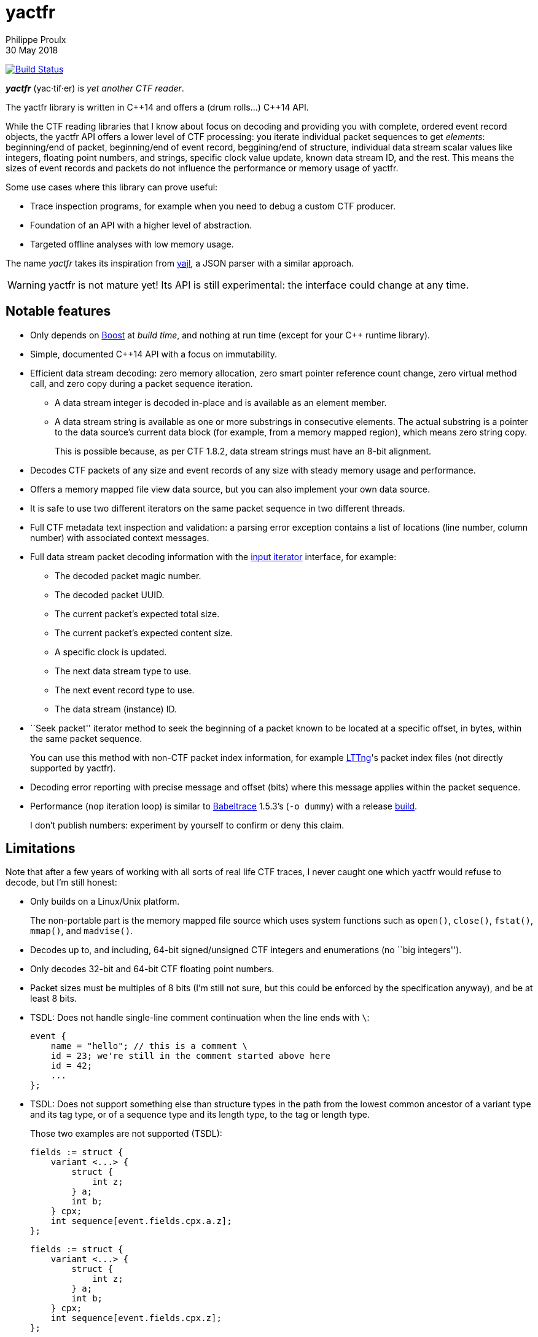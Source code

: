 = yactfr
Philippe Proulx
30 May 2018

image:https://travis-ci.org/eepp/yactfr.svg?branch=master["Build Status", link="https://travis-ci.org/eepp/yactfr"]

_**yactfr**_ (yac·tif·er) is _yet another CTF reader_.

The yactfr library is written in $$C++14$$ and offers a (drum rolls...)
$$C++14$$ API.

While the CTF reading libraries that I know about focus on decoding and
providing you with complete, ordered event record objects, the yactfr
API offers a lower level of CTF processing: you iterate individual
packet sequences to get _elements_: beginning/end of packet,
beginning/end of event record, beggining/end of structure, individual
data stream scalar values like integers, floating point numbers, and
strings, specific clock value update, known data stream ID, and the
rest. This means the sizes of event records and packets do not influence
the performance or memory usage of yactfr.

Some use cases where this library can prove useful:

* Trace inspection programs, for example when you need to debug a
  custom CTF producer.
* Foundation of an API with a higher level of abstraction.
* Targeted offline analyses with low memory usage.

The name _yactfr_ takes its inspiration from
https://lloyd.github.io/yajl/[yajl], a JSON parser with a similar
approach.

WARNING: yactfr is not mature yet! Its API is still experimental:
the interface could change at any time.


== Notable features

* Only depends on http://www.boost.org/[Boost] at _build time_, and
  nothing at run time (except for your $$C++$$ runtime library).
* Simple, documented $$C++14$$ API with a focus on immutability.
* Efficient data stream decoding: zero memory allocation, zero smart
  pointer reference count change, zero virtual method call, and zero
  copy during a packet sequence iteration.
** A data stream integer is decoded in-place and is available as an
   element member.
** A data stream string is available as one or more substrings in
   consecutive elements. The actual substring is a pointer to the data
   source's current data block (for example, from a memory mapped
   region), which means zero string copy.
+
This is possible because, as per CTF{nbsp}1.8.2, data stream strings
must have an 8-bit alignment.

* Decodes CTF packets of any size and event records of any size with
  steady memory usage and performance.
* Offers a memory mapped file view data source, but you can also
  implement your own data source.
* It is safe to use two different iterators on the same packet sequence
  in two different threads.
* Full CTF metadata text inspection and validation: a parsing error
  exception contains a list of locations (line number, column number)
  with associated context messages.
* Full data stream packet decoding information with the
  http://en.cppreference.com/w/cpp/concept/InputIterator[input iterator]
  interface, for example:
** The decoded packet magic number.
** The decoded packet UUID.
** The current packet's expected total size.
** The current packet's expected content size.
** A specific clock is updated.
** The next data stream type to use.
** The next event record type to use.
** The data stream (instance) ID.
* ``Seek packet'' iterator method to seek the beginning of a packet
  known to be located at a specific offset, in bytes, within the same
  packet sequence.
+
You can use this method with non-CTF packet index information, for
example http://lttng.org/[LTTng]'s packet index files (not directly
supported by yactfr).

* Decoding error reporting with precise message and offset (bits) where
  this message applies within the packet sequence.
* Performance (`nop` iteration loop) is similar to
  https://diamon.org/babeltrace/[Babeltrace]{nbsp}1.5.3's (`-o dummy`)
  with a release <<build,build>>.
+
I don't publish numbers: experiment by yourself to confirm or deny this
claim.


== Limitations

Note that after a few years of working with all sorts of real life CTF
traces, I never caught one which yactfr would refuse to decode, but
I'm still honest:

* Only builds on a Linux/Unix platform.
+
The non-portable part is the memory mapped file source which uses system
functions such as `open()`, `close()`, `fstat()`, `mmap()`, and
`madvise()`.

* Decodes up to, and including, 64-bit signed/unsigned CTF integers and
  enumerations (no ``big integers'').
* Only decodes 32-bit and 64-bit CTF floating point numbers.
* Packet sizes must be multiples of 8 bits (I'm still not sure, but this
  could be enforced by the specification anyway), and be at least
  8{nbsp}bits.
* TSDL: Does not handle single-line comment continuation when the line
  ends with `\`:
+
--
----
event {
    name = "hello"; // this is a comment \
    id = 23; we're still in the comment started above here
    id = 42;
    ...
};
----
--

* TSDL: Does not support something else than structure types in the path
  from the lowest common ancestor of a variant type and its tag type, or
  of a sequence type and its length type, to the tag or length type.
+
Those two examples are not supported (TSDL):
+
--
----
fields := struct {
    variant <...> {
        struct {
            int z;
        } a;
        int b;
    } cpx;
    int sequence[event.fields.cpx.a.z];
};
----
--
+
--
----
fields := struct {
    variant <...> {
        struct {
            int z;
        } a;
        int b;
    } cpx;
    int sequence[event.fields.cpx.z];
};
----
--
+
In both cases, there's a variant type in the path from the lowest
common ancestor (the event record type's payload type itself) and the
tag type.
+
This is supported however:
+
--
----
fields := struct {
    variant <...> {
        int a;
        struct {
            int len;
            int seq[len];
        } b;
        string c;
    } var;
    int my_int;
};
----
--
+
The CTF specification is not explicit about what to do in those
situations so I prefer not to implement an unspecified procedure until
it is standardized.

* TSDL: A variant type's tag type must be an enumeration type, and a
  sequence type's length type must be an integer or enumeration type.
+
For example, this is not supported (TSDL):
+
--
----
fields := struct {
    variant <...> {
        int a;
        int b;
    } len;
    int sequence[len];
};
----
--
+
The CTF specification is not explicit about what to do in those
situations so I prefer not to implement an unspecified procedure until
it is standardized.

* TSDL: Does not support relative sequence type lengths and variant type
  tags in type aliases (or named structure/variant type) which target
  fields outside this type alias.
+
For example, this is not supported (TSDL):
+
--
----
fields := struct {
    int len;

    typealias struct {
        int sequence[len];
    } := my_struct;

    struct {
        int len;
        my_struct a_struct;
    } field;
};
----
--
+
This is also not supported (TSDL):
+
--
----
fields := struct {
    enum {
        ...
    } tag;

    variant my_variant <tag> {
        ...
    } a_variant;

    my_variant the_variant;
};
----
--
+
The example above would work, however, if the named variant type's
tag would be absolute:
+
--
----
fields := struct {
    enum {
        ...
    } tag;

    variant my_variant <event.fields.tag> {
        ...
    } a_variant;

    my_variant the_variant;
};
----
--

* Although I'm willing to keep the yactfr API stable, I won't make any
  effort to ensure ABI backward compatibility. There are too many
  aspects involved to achieve this, and it can seriously affect the
  API's quality. Please rebuild your project if you change the yactfr
  version.


[[build]]
== Build and install yactfr

Make sure you have the build time requirements:

* Linux/Unix platform
* https://cmake.org/[CMake] ≥ 3.1.0
* $$C++14$$ compiler
* http://www.boost.org/[Boost] ≥ 1.58
* **If you build the API documentation**: http://www.stack.nl/~dimitri/doxygen/[Doxygen]

.Build and install yactfr from source
----
git clone https://github.com/eepp/yactfr
cd yactfr
mkdir build
cd build
cmake -DCMAKE_BUILD_TYPE=release ..
make
make install
----

You can specify your favorite C and $$C++$$ compilers with the usual
`CC` and `CXX` environment variables when you run `cmake`, and
additional options with `CFLAGS` and `CXXFLAGS`.

Specify `-DOPT_BUILD_DOC=YES` to `cmake` to enable the HTML API
documentation build (requires Doxygen). The documentation is available
in +__BUILD__/doc/api/output/html+, where +__BUILD__+ is your build
directory.

Specify `-DCMAKE_INSTALL_PREFIX=PREFIX` to `cmake` to install yactfr to
the `PREFIX` directory instead of the default `/usr/local` directory.

For example, this is how I run `cmake` for development:

----
CC=clang CXX=clang++ CXXFLAGS='-Wextra -Wall' cmake .. -DCMAKE_BUILD_TYPE=debug -DOPT_BUILD_DOC=ON
----

For production, you should make a release build:

----
CC=clang CXX=clang++ cmake .. -DCMAKE_BUILD_TYPE=release -DOPT_BUILD_DOC=ON
----


== Run the tests

Once you have built the project in the `build` directory, you can
run the tests. You need Bash and Python{nbsp}3.

.Run the yactfr tests
----
cd build
make check
----


== Usage examples

In the examples below, the program accepts two arguments:

. The path to the trace's metadata stream file (required).
. The path to a trace's data stream file (required by some example).

<<build,Build>> the API documentation for a thorough reference.

NOTE: The examples are not necessarily optimal: their purpose is to show
what the yactfr API looks like.

.Print all the data stream's event record names
====
[source,cpp]
----
#include <cassert>
#include <fstream>
#include <iostream>
#include <yactfr/yactfr.hpp>

int main(int argc, char *argv[])
{
    assert(argc == 3);

    // open metadata stream file
    std::ifstream metadataFile {argv[1], std::ios::binary};

    // create metadata stream object
    auto metadataStream = yactfr::createMetadataStream(metadataFile);

    // we have the metadata text at this point: safe to close the file
    metadataFile.close();

    // get a trace type from the metadata text
    auto traceType = yactfr::traceTypeFromMetadataText(metadataStream->text().begin(),
                                                       metadataStream->text().end());

    // create a memory mapped file view factory to read the data stream file
    auto factory = std::make_shared<yactfr::MemoryMappedFileViewFactory>(argv[2]);

    // create a packet sequence from the trace type and data source factory
    yactfr::PacketSequence seq {traceType, factory};

    // print all the event record names
    const auto endIt = seq.end();

    for (auto it = seq.begin(); it != endIt; ++it) {
        if (it->kind() == yactfr::Element::Kind::EVENT_RECORD_TYPE) {
            auto& elem = static_cast<const yactfr::EventRecordTypeElement&>(*it);

            // get the event record type (metadata object) from the element
            auto& eventRecordType = elem.eventRecordType();

            // the name of an event record type is an optional property
            if (eventRecordType.name()) {
                std::cout << *eventRecordType.name() << std::endl;
            }
        }
    }
}
----
====

.Print all the signed integers of the `sched_switch` event records and their offset
====
[source,cpp]
----
#include <cassert>
#include <fstream>
#include <iostream>
#include <yactfr/yactfr.hpp>

int main(int argc, char *argv[])
{
    assert(argc == 3);

    // open metadata stream file
    std::ifstream metadataFile {argv[1], std::ios::binary};

    // create metadata stream object
    auto metadataStream = yactfr::createMetadataStream(metadataFile);

    // we have the metadata text at this point: safe to close the file
    metadataFile.close();

    // get a trace type from the metadata text
    auto traceType = yactfr::traceTypeFromMetadataText(metadataStream->text().begin(),
                                                       metadataStream->text().end());

    // create a memory mapped file view factory to read the data stream file
    auto factory = std::make_shared<yactfr::MemoryMappedFileViewFactory>(argv[2]);

    // create a packet sequence from the trace type and data source factory
    yactfr::PacketSequence seq {traceType, factory};

    // print all the signed integers of the `sched_switch` event records
    const auto endIt = seq.end();
    bool inSchedSwitchEventRecord = false;

    for (auto it = seq.begin(); it != endIt; ++it) {
        if (it->kind() == yactfr::Element::Kind::EVENT_RECORD_TYPE) {
            auto& elem = static_cast<const yactfr::EventRecordTypeElement&>(*it);

            // get the event record type (metadata object) from the element
            auto& eventRecordType = elem.eventRecordType();

            // the name of an event record type is an optional property
            if (eventRecordType.name() &&
                    *eventRecordType.name() == "sched_switch") {
                std::cout << "---" << std::endl;
                inSchedSwitchEventRecord = true;
            } else {
                inSchedSwitchEventRecord = false;
            }

            continue;
        }

        if (inSchedSwitchEventRecord &&
                it->kind() == yactfr::Element::Kind::SIGNED_INT) {
            auto& elem = static_cast<const yactfr::SignedIntElement&>(*it);

            std::cout << it.offset() << ": ";

            if (elem.displayName()) {
                std::cout << *elem.displayName() << ": ";
            }

            std::cout << elem.value() << std::endl;
        }
    }
}
----
====

.Print all the packet offsets and sizes (both in bits), slow version
====
In this example, we iterate _all_ the elements of the data stream.
The next example shows how to do the same faster.

[source,cpp]
----
#include <cassert>
#include <fstream>
#include <iostream>
#include <iomanip>
#include <yactfr/yactfr.hpp>

int main(int argc, char *argv[])
{
    assert(argc == 3);

    // open metadata stream file
    std::ifstream metadataFile {argv[1], std::ios::binary};

    // create metadata stream object
    auto metadataStream = yactfr::createMetadataStream(metadataFile);

    // we have the metadata text at this point: safe to close the file
    metadataFile.close();

    // get a trace type from the metadata text
    auto traceType = yactfr::traceTypeFromMetadataText(metadataStream->text().begin(),
                                                       metadataStream->text().end());

    // create a memory mapped file view factory to read the data stream file
    auto factory = std::make_shared<yactfr::MemoryMappedFileViewFactory>(argv[2]);

    // create a packet sequence from the trace type and data source factory
    yactfr::PacketSequence seq {traceType, factory};

    // print all the packet offsets and sizes (both in bits)
    const auto endIt = seq.end();
    yactfr::Index curPacketOffset = 0;
    unsigned long curPacketNumber = 0;

    for (auto it = seq.begin(); it != endIt; ++it) {
        if (it->kind() == yactfr::Element::Kind::PACKET_BEGINNING) {
            curPacketOffset = it.offset();
        } else if (it->kind() == yactfr::Element::Kind::PACKET_END) {
            const auto packetSize = it.offset() - curPacketOffset;

            std::cout << "Packet #" << curPacketNumber <<
                         ":    Offset: " << std::setw(10) << curPacketOffset <<
                         "    Size: " << std::setw(10) << packetSize <<
                         std::endl;
            ++curPacketNumber;
        }
    }
}
----
====

.Print all the packet offsets and sizes (both in bits), fast version
====
This is a faster version of the previous example. Instead of decoding
the whole packet to know its size, we use the ``expected packet total
size'' element. This element is available after the decoder reads the
packet size from the packet context. Then, we make the iterator seek the
next packet directly.

Note that this example does not work if the packet context type does not
contain a packet size field, in which case the data stream must contain
a single packet. This could be detected by inspecting the metadata and
using the whole data stream file's size as the unique packet's size.

[source,cpp]
----
#include <cassert>
#include <fstream>
#include <iostream>
#include <iomanip>
#include <yactfr/yactfr.hpp>

int main(int argc, char *argv[])
{
    assert(argc == 3);

    // open metadata stream file
    std::ifstream metadataFile {argv[1], std::ios::binary};

    // create metadata stream object
    auto metadataStream = yactfr::createMetadataStream(metadataFile);

    // we have the metadata text at this point: safe to close the file
    metadataFile.close();

    // get a trace type from the metadata text
    auto traceType = yactfr::traceTypeFromMetadataText(metadataStream->text().begin(),
                                                       metadataStream->text().end());

    // create a memory mapped file view factory to read the data stream file
    auto factory = std::make_shared<yactfr::MemoryMappedFileViewFactory>(argv[2]);

    // create a packet sequence from the trace type and data source factory
    yactfr::PacketSequence seq {traceType, factory};

    // print all the packet offsets and sizes (both in bits)
    const auto endIt = seq.end();
    auto it = seq.begin();
    yactfr::Index curPacketOffset = 0;
    unsigned long curPacketNumber = 0;

    while (it != endIt) {
        if (it->kind() == yactfr::Element::Kind::PACKET_BEGINNING) {
            curPacketOffset = it.offset();
        } else if (it->kind() == yactfr::Element::Kind::EXPECTED_PACKET_TOTAL_SIZE) {
            // this element indicates the expected size of the current packet
            auto& elem = static_cast<const yactfr::ExpectedPacketTotalSizeElement&>(*it);

            std::cout << "Packet #" << curPacketNumber <<
                         ":    Offset: " << std::setw(10) << curPacketOffset <<
                         "    Size: " << std::setw(10) << elem.expectedSize() <<
                         std::endl;
            ++curPacketNumber;

            /*
             * Seek the next packet without iterating the intermediate
             * elements. The expected offset is in bytes, so we need to
             * divide what we have by 8.
             */
            it.seekPacket((curPacketOffset + elem.expectedSize()) / 8);
            continue;
        }

        ++it;
    }
}
----
====

.Print a textual representation of a trace type
====
The printed text is not TSDL: it's a custom, human-readable format only
used for debugging.

[source,cpp]
----
#include <cassert>
#include <fstream>
#include <iostream>
#include <yactfr/yactfr.hpp>

int main(int argc, char *argv[])
{
    assert(argc == 2);

    // open metadata stream file
    std::ifstream metadataFile {argv[1], std::ios::binary};

    // create metadata stream object
    auto metadataStream = yactfr::createMetadataStream(metadataFile);

    // we have the metadata text at this point: safe to close the file
    metadataFile.close();

    // get a trace type from the metadata text
    auto traceType = yactfr::traceTypeFromMetadataText(metadataStream->text().begin(),
                                                       metadataStream->text().end());

    // print a textual representation of the trace type
    std::cout << *traceType << std::endl;
}
----
====

== Contribute and report bugs

Please contribute with GitHub pull requests and report bugs as GitHub
issues.


== Community

See http://eepp.ca/[eepp.ca].

I am `eepp` on link:irc://irc.freenode.net[Freenode] and
link:irc://irc.oftc.net[OFTC].
